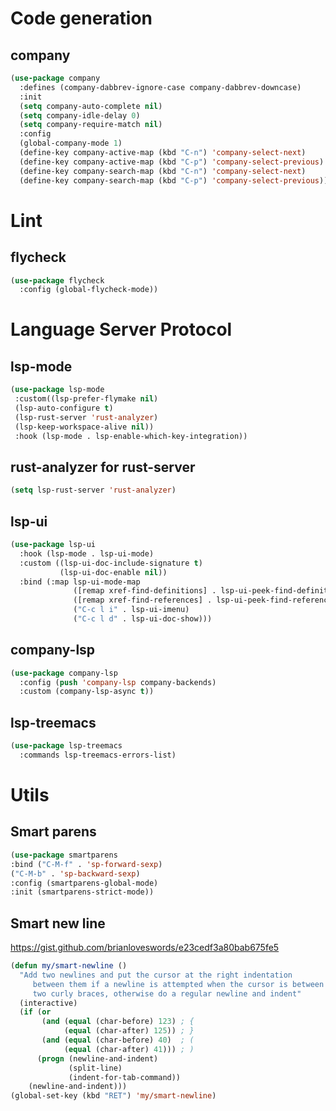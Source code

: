 * Code generation
** company
#+BEGIN_SRC emacs-lisp
(use-package company
  :defines (company-dabbrev-ignore-case company-dabbrev-downcase)
  :init
  (setq company-auto-complete nil)
  (setq company-idle-delay 0)
  (setq company-require-match nil)
  :config
  (global-company-mode 1)
  (define-key company-active-map (kbd "C-n") 'company-select-next)
  (define-key company-active-map (kbd "C-p") 'company-select-previous)
  (define-key company-search-map (kbd "C-n") 'company-select-next)
  (define-key company-search-map (kbd "C-p") 'company-select-previous))
#+END_SRC

* Lint
** flycheck
#+BEGIN_SRC emacs-lisp
(use-package flycheck
  :config (global-flycheck-mode))
#+END_SRC

* Language Server Protocol
** lsp-mode
#+BEGIN_SRC emacs-lisp
(use-package lsp-mode
 :custom((lsp-prefer-flymake nil)
 (lsp-auto-configure t)
 (lsp-rust-server 'rust-analyzer)
 (lsp-keep-workspace-alive nil))
 :hook (lsp-mode . lsp-enable-which-key-integration))
#+END_SRC

** rust-analyzer for rust-server
#+BEGIN_SRC emacs-lisp
(setq lsp-rust-server 'rust-analyzer)
#+END_SRC

** lsp-ui
#+BEGIN_SRC emacs-lisp
(use-package lsp-ui
  :hook (lsp-mode . lsp-ui-mode)
  :custom ((lsp-ui-doc-include-signature t)
           (lsp-ui-doc-enable nil))
  :bind (:map lsp-ui-mode-map
              ([remap xref-find-definitions] . lsp-ui-peek-find-definitions)
              ([remap xref-find-references] . lsp-ui-peek-find-references)
              ("C-c l i" . lsp-ui-imenu)
              ("C-c l d" . lsp-ui-doc-show)))
#+END_SRC

** company-lsp
#+BEGIN_SRC emacs-lisp
(use-package company-lsp
  :config (push 'company-lsp company-backends)
  :custom (company-lsp-async t))
#+END_SRC

** lsp-treemacs
#+BEGIN_SRC emacs-lisp
(use-package lsp-treemacs
  :commands lsp-treemacs-errors-list)
#+END_SRC
* Utils
** Smart parens
#+BEGIN_SRC emacs-lisp
(use-package smartparens
:bind ("C-M-f" . 'sp-forward-sexp)
("C-M-b" . 'sp-backward-sexp)
:config (smartparens-global-mode)
:init (smartparens-strict-mode))
#+END_SRC

** Smart new line
[[https://gist.github.com/brianloveswords/e23cedf3a80bab675fe5][https://gist.github.com/brianloveswords/e23cedf3a80bab675fe5]]
#+BEGIN_SRC emacs-lisp
(defun my/smart-newline ()
  "Add two newlines and put the cursor at the right indentation
     between them if a newline is attempted when the cursor is between
     two curly braces, otherwise do a regular newline and indent"
  (interactive)
  (if (or
       (and (equal (char-before) 123) ; {
            (equal (char-after) 125)) ; }
       (and (equal (char-before) 40)  ; (
            (equal (char-after) 41))) ; )
      (progn (newline-and-indent)
             (split-line)
             (indent-for-tab-command))
    (newline-and-indent)))
(global-set-key (kbd "RET") 'my/smart-newline)
#+END_SRC
